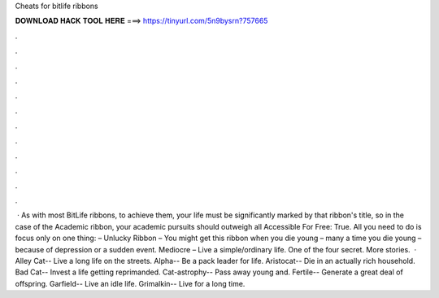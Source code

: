 Cheats for bitlife ribbons

𝐃𝐎𝐖𝐍𝐋𝐎𝐀𝐃 𝐇𝐀𝐂𝐊 𝐓𝐎𝐎𝐋 𝐇𝐄𝐑𝐄 ===> https://tinyurl.com/5n9bysrn?757665

.

.

.

.

.

.

.

.

.

.

.

.

 · As with most BitLife ribbons, to achieve them, your life must be significantly marked by that ribbon's title, so in the case of the Academic ribbon, your academic pursuits should outweigh all  Accessible For Free: True. All you need to do is focus only on one thing: – Unlucky Ribbon – You might get this ribbon when you die young – many a time you die young – because of depression or a sudden event. Mediocre – Live a simple/ordinary life. One of the four secret. More stories.  · Alley Cat-- Live a long life on the streets. Alpha-- Be a pack leader for life. Aristocat-- Die in an actually rich household. Bad Cat-- Invest a life getting reprimanded. Cat-astrophy-- Pass away young and. Fertile-- Generate a great deal of offspring. Garfield-- Live an idle life. Grimalkin-- Live for a long time.